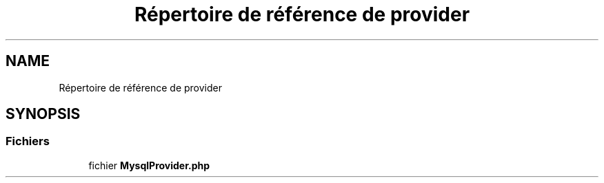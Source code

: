 .TH "Répertoire de référence de provider" 3 "Mardi 23 Juillet 2024" "Version 1.1.1" "Sabo final" \" -*- nroff -*-
.ad l
.nh
.SH NAME
Répertoire de référence de provider
.SH SYNOPSIS
.br
.PP
.SS "Fichiers"

.in +1c
.ti -1c
.RI "fichier \fBMysqlProvider\&.php\fP"
.br
.in -1c
